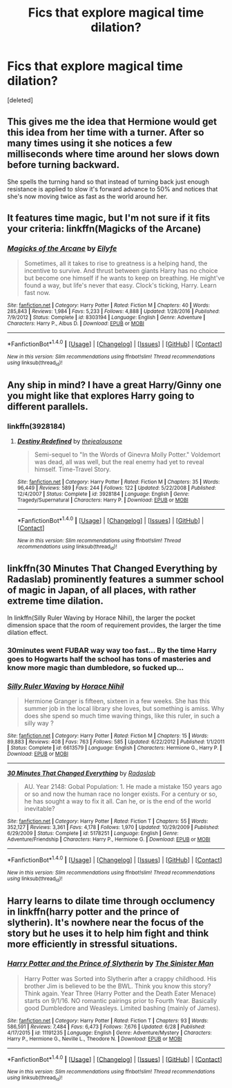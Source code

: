 #+TITLE: Fics that explore magical time dilation?

* Fics that explore magical time dilation?
:PROPERTIES:
:Score: 5
:DateUnix: 1502076587.0
:DateShort: 2017-Aug-07
:FlairText: Fic Search
:END:
[deleted]


** This gives me the idea that Hermione would get this idea from her time with a turner. After so many times using it she notices a few milliseconds where time around her slows down before turning backward.

She spells the turning hand so that instead of turning back just enough resistance is applied to slow it's forward advance to 50% and notices that she's now moving twice as fast as the world around her.
:PROPERTIES:
:Author: NiceUsernameBro
:Score: 4
:DateUnix: 1502097517.0
:DateShort: 2017-Aug-07
:END:


** It features time magic, but I'm not sure if it fits your criteria: linkffn(Magicks of the Arcane)
:PROPERTIES:
:Author: Stjernepus
:Score: 1
:DateUnix: 1502095452.0
:DateShort: 2017-Aug-07
:END:

*** [[http://www.fanfiction.net/s/8303194/1/][*/Magicks of the Arcane/*]] by [[https://www.fanfiction.net/u/2552465/Eilyfe][/Eilyfe/]]

#+begin_quote
  Sometimes, all it takes to rise to greatness is a helping hand, the incentive to survive. And thrust between giants Harry has no choice but become one himself if he wants to keep on breathing. He might've found a way, but life's never that easy. Clock's ticking, Harry. Learn fast now.
#+end_quote

^{/Site/: [[http://www.fanfiction.net/][fanfiction.net]] *|* /Category/: Harry Potter *|* /Rated/: Fiction M *|* /Chapters/: 40 *|* /Words/: 285,843 *|* /Reviews/: 1,984 *|* /Favs/: 5,233 *|* /Follows/: 4,888 *|* /Updated/: 1/28/2016 *|* /Published/: 7/9/2012 *|* /Status/: Complete *|* /id/: 8303194 *|* /Language/: English *|* /Genre/: Adventure *|* /Characters/: Harry P., Albus D. *|* /Download/: [[http://www.ff2ebook.com/old/ffn-bot/index.php?id=8303194&source=ff&filetype=epub][EPUB]] or [[http://www.ff2ebook.com/old/ffn-bot/index.php?id=8303194&source=ff&filetype=mobi][MOBI]]}

--------------

*FanfictionBot*^{1.4.0} *|* [[[https://github.com/tusing/reddit-ffn-bot/wiki/Usage][Usage]]] | [[[https://github.com/tusing/reddit-ffn-bot/wiki/Changelog][Changelog]]] | [[[https://github.com/tusing/reddit-ffn-bot/issues/][Issues]]] | [[[https://github.com/tusing/reddit-ffn-bot/][GitHub]]] | [[[https://www.reddit.com/message/compose?to=tusing][Contact]]]

^{/New in this version: Slim recommendations using/ ffnbot!slim! /Thread recommendations using/ linksub(thread_id)!}
:PROPERTIES:
:Author: FanfictionBot
:Score: 1
:DateUnix: 1502095474.0
:DateShort: 2017-Aug-07
:END:


** Any ship in mind? I have a great Harry/Ginny one you might like that explores Harry going to different parallels.
:PROPERTIES:
:Author: bonesda
:Score: 1
:DateUnix: 1502101682.0
:DateShort: 2017-Aug-07
:END:

*** linkffn(3928184)
:PROPERTIES:
:Author: bonesda
:Score: 1
:DateUnix: 1502101863.0
:DateShort: 2017-Aug-07
:END:

**** [[http://www.fanfiction.net/s/3928184/1/][*/Destiny Redefined/*]] by [[https://www.fanfiction.net/u/1352161/thejealousone][/thejealousone/]]

#+begin_quote
  Semi-sequel to "In the Words of Ginevra Molly Potter." Voldemort was dead, all was well, but the real enemy had yet to reveal himself. Time-Travel Story.
#+end_quote

^{/Site/: [[http://www.fanfiction.net/][fanfiction.net]] *|* /Category/: Harry Potter *|* /Rated/: Fiction M *|* /Chapters/: 35 *|* /Words/: 96,449 *|* /Reviews/: 589 *|* /Favs/: 244 *|* /Follows/: 122 *|* /Updated/: 5/22/2008 *|* /Published/: 12/4/2007 *|* /Status/: Complete *|* /id/: 3928184 *|* /Language/: English *|* /Genre/: Tragedy/Supernatural *|* /Characters/: Harry P. *|* /Download/: [[http://www.ff2ebook.com/old/ffn-bot/index.php?id=3928184&source=ff&filetype=epub][EPUB]] or [[http://www.ff2ebook.com/old/ffn-bot/index.php?id=3928184&source=ff&filetype=mobi][MOBI]]}

--------------

*FanfictionBot*^{1.4.0} *|* [[[https://github.com/tusing/reddit-ffn-bot/wiki/Usage][Usage]]] | [[[https://github.com/tusing/reddit-ffn-bot/wiki/Changelog][Changelog]]] | [[[https://github.com/tusing/reddit-ffn-bot/issues/][Issues]]] | [[[https://github.com/tusing/reddit-ffn-bot/][GitHub]]] | [[[https://www.reddit.com/message/compose?to=tusing][Contact]]]

^{/New in this version: Slim recommendations using/ ffnbot!slim! /Thread recommendations using/ linksub(thread_id)!}
:PROPERTIES:
:Author: FanfictionBot
:Score: 1
:DateUnix: 1502101873.0
:DateShort: 2017-Aug-07
:END:


** linkffn(30 Minutes That Changed Everything by Radaslab) prominently features a summer school of magic in Japan, of all places, with rather extreme time dilation.

In linkffn(Silly Ruler Waving by Horace Nihil), the larger the pocket dimension space that the room of requirement provides, the larger the time dilation effect.
:PROPERTIES:
:Author: AhoraMuchachoLiberta
:Score: 1
:DateUnix: 1502112864.0
:DateShort: 2017-Aug-07
:END:

*** 30minutes went FUBAR way way too fast... By the time Harry goes to Hogwarts half the school has tons of masteries and know more magic than dumbledore, so fucked up...
:PROPERTIES:
:Author: Edocsiru
:Score: 3
:DateUnix: 1502114596.0
:DateShort: 2017-Aug-07
:END:


*** [[http://www.fanfiction.net/s/6613579/1/][*/Silly Ruler Waving/*]] by [[https://www.fanfiction.net/u/1525119/Horace-Nihil][/Horace Nihil/]]

#+begin_quote
  Hermione Granger is fifteen, sixteen in a few weeks. She has this summer job in the local library she loves, but something is amiss. Why does she spend so much time waving things, like this ruler, in such a silly way ?
#+end_quote

^{/Site/: [[http://www.fanfiction.net/][fanfiction.net]] *|* /Category/: Harry Potter *|* /Rated/: Fiction M *|* /Chapters/: 15 *|* /Words/: 89,883 *|* /Reviews/: 408 *|* /Favs/: 763 *|* /Follows/: 585 *|* /Updated/: 6/22/2012 *|* /Published/: 1/1/2011 *|* /Status/: Complete *|* /id/: 6613579 *|* /Language/: English *|* /Characters/: Hermione G., Harry P. *|* /Download/: [[http://www.ff2ebook.com/old/ffn-bot/index.php?id=6613579&source=ff&filetype=epub][EPUB]] or [[http://www.ff2ebook.com/old/ffn-bot/index.php?id=6613579&source=ff&filetype=mobi][MOBI]]}

--------------

[[http://www.fanfiction.net/s/5178251/1/][*/30 Minutes That Changed Everything/*]] by [[https://www.fanfiction.net/u/1806836/Radaslab][/Radaslab/]]

#+begin_quote
  AU. Year 2148: Gobal Population: 1. He made a mistake 150 years ago or so and now the human race no longer exists. For a century or so, he has sought a way to fix it all. Can he, or is the end of the world inevitable?
#+end_quote

^{/Site/: [[http://www.fanfiction.net/][fanfiction.net]] *|* /Category/: Harry Potter *|* /Rated/: Fiction T *|* /Chapters/: 55 *|* /Words/: 352,127 *|* /Reviews/: 3,361 *|* /Favs/: 4,178 *|* /Follows/: 1,970 *|* /Updated/: 10/29/2009 *|* /Published/: 6/29/2009 *|* /Status/: Complete *|* /id/: 5178251 *|* /Language/: English *|* /Genre/: Adventure/Friendship *|* /Characters/: Harry P., Hermione G. *|* /Download/: [[http://www.ff2ebook.com/old/ffn-bot/index.php?id=5178251&source=ff&filetype=epub][EPUB]] or [[http://www.ff2ebook.com/old/ffn-bot/index.php?id=5178251&source=ff&filetype=mobi][MOBI]]}

--------------

*FanfictionBot*^{1.4.0} *|* [[[https://github.com/tusing/reddit-ffn-bot/wiki/Usage][Usage]]] | [[[https://github.com/tusing/reddit-ffn-bot/wiki/Changelog][Changelog]]] | [[[https://github.com/tusing/reddit-ffn-bot/issues/][Issues]]] | [[[https://github.com/tusing/reddit-ffn-bot/][GitHub]]] | [[[https://www.reddit.com/message/compose?to=tusing][Contact]]]

^{/New in this version: Slim recommendations using/ ffnbot!slim! /Thread recommendations using/ linksub(thread_id)!}
:PROPERTIES:
:Author: FanfictionBot
:Score: 1
:DateUnix: 1502112944.0
:DateShort: 2017-Aug-07
:END:


** Harry learns to dilate time through occlumency in linkffn(harry potter and the prince of slytherin). It's nowhere near the focus of the story but he uses it to help him fight and think more efficiently in stressful situations.
:PROPERTIES:
:Author: orangedarkchocolate
:Score: 1
:DateUnix: 1502117448.0
:DateShort: 2017-Aug-07
:END:

*** [[http://www.fanfiction.net/s/11191235/1/][*/Harry Potter and the Prince of Slytherin/*]] by [[https://www.fanfiction.net/u/4788805/The-Sinister-Man][/The Sinister Man/]]

#+begin_quote
  Harry Potter was Sorted into Slytherin after a crappy childhood. His brother Jim is believed to be the BWL. Think you know this story? Think again. Year Three (Harry Potter and the Death Eater Menace) starts on 9/1/16. NO romantic pairings prior to Fourth Year. Basically good Dumbledore and Weasleys. Limited bashing (mainly of James).
#+end_quote

^{/Site/: [[http://www.fanfiction.net/][fanfiction.net]] *|* /Category/: Harry Potter *|* /Rated/: Fiction T *|* /Chapters/: 93 *|* /Words/: 586,591 *|* /Reviews/: 7,484 *|* /Favs/: 6,473 *|* /Follows/: 7,676 *|* /Updated/: 6/28 *|* /Published/: 4/17/2015 *|* /id/: 11191235 *|* /Language/: English *|* /Genre/: Adventure/Mystery *|* /Characters/: Harry P., Hermione G., Neville L., Theodore N. *|* /Download/: [[http://www.ff2ebook.com/old/ffn-bot/index.php?id=11191235&source=ff&filetype=epub][EPUB]] or [[http://www.ff2ebook.com/old/ffn-bot/index.php?id=11191235&source=ff&filetype=mobi][MOBI]]}

--------------

*FanfictionBot*^{1.4.0} *|* [[[https://github.com/tusing/reddit-ffn-bot/wiki/Usage][Usage]]] | [[[https://github.com/tusing/reddit-ffn-bot/wiki/Changelog][Changelog]]] | [[[https://github.com/tusing/reddit-ffn-bot/issues/][Issues]]] | [[[https://github.com/tusing/reddit-ffn-bot/][GitHub]]] | [[[https://www.reddit.com/message/compose?to=tusing][Contact]]]

^{/New in this version: Slim recommendations using/ ffnbot!slim! /Thread recommendations using/ linksub(thread_id)!}
:PROPERTIES:
:Author: FanfictionBot
:Score: 1
:DateUnix: 1502117476.0
:DateShort: 2017-Aug-07
:END:
